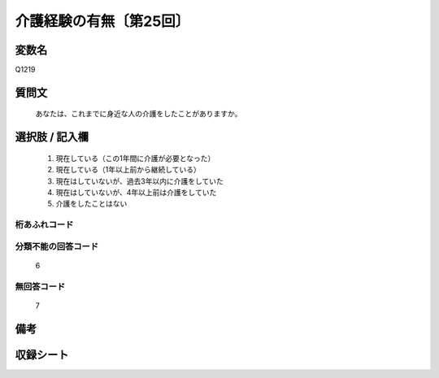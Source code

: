 .. title:: Q1219
.. rst-class:: item

====================================================================================================
介護経験の有無〔第25回〕
====================================================================================================

.. rst-class:: varname

変数名
==================

Q1219

.. rst-class:: question

質問文
==================


   あなたは、これまでに身近な人の介護をしたことがありますか。



.. rst-class:: answer

選択肢 / 記入欄
======================

  1. 現在している（この1年間に介護が必要となった）
  2. 現在している（1年以上前から継続している）
  3. 現在はしていないが、過去3年以内に介護をしていた
  4. 現在はしていないが、4年以上前は介護をしていた
  5. 介護をしたことはない
  



.. rst-class:: overflow

桁あふれコード
-------------------------------
  


.. rst-class:: not_classified

分類不能の回答コード
-------------------------------------
  6


.. rst-class:: not_available

無回答コード
-------------------------------------
  7


.. rst-class:: bikou

備考
==================
 



.. rst-class:: include_sheet

収録シート
=======================================
.. hlist::
   :columns: 3
   
   
   * p25_4
   
   


.. index:: Q1219